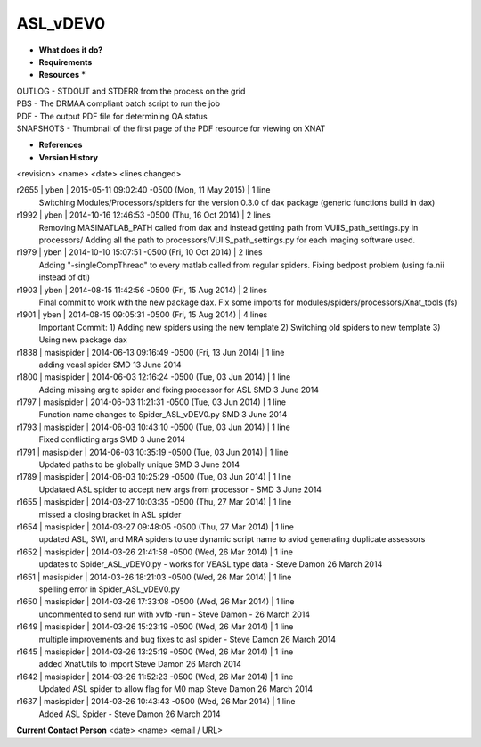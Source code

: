ASL_vDEV0
=========

* **What does it do?**

* **Requirements**

* **Resources** *
| OUTLOG - STDOUT and STDERR from the process on the grid
| PBS - The DRMAA compliant batch script to run the job
| PDF - The output PDF file for determining QA status
| SNAPSHOTS - Thumbnail of the first page of the PDF resource for viewing on XNAT

* **References**

* **Version History**
<revision> <name> <date> <lines changed>

r2655 | yben | 2015-05-11 09:02:40 -0500 (Mon, 11 May 2015) | 1 line
	Switching Modules/Processors/spiders for the version 0.3.0 of dax package (generic functions build in dax)
r1992 | yben | 2014-10-16 12:46:53 -0500 (Thu, 16 Oct 2014) | 2 lines
	Removing MASIMATLAB_PATH called from dax and instead getting path from VUIIS_path_settings.py in processors/
	Adding all the path to processors/VUIIS_path_settings.py for each imaging software used.
r1979 | yben | 2014-10-10 15:07:51 -0500 (Fri, 10 Oct 2014) | 2 lines
	Adding "-singleCompThread" to every matlab called from regular spiders.
	Fixing bedpost problem (using fa.nii instead of dti)
r1903 | yben | 2014-08-15 11:42:56 -0500 (Fri, 15 Aug 2014) | 2 lines
	Final commit to work with the new package dax.
	Fix some imports for modules/spiders/processors/Xnat_tools (fs)
r1901 | yben | 2014-08-15 09:05:31 -0500 (Fri, 15 Aug 2014) | 4 lines
	Important Commit:
	1) Adding new spiders using the new template
	2) Switching old spiders to new template
	3) Using new package dax
r1838 | masispider | 2014-06-13 09:16:49 -0500 (Fri, 13 Jun 2014) | 1 line
	adding veasl spider SMD 13 June 2014
r1800 | masispider | 2014-06-03 12:16:24 -0500 (Tue, 03 Jun 2014) | 1 line
	Adding missing arg to spider and fixing processor for ASL SMD 3 June 2014
r1797 | masispider | 2014-06-03 11:21:31 -0500 (Tue, 03 Jun 2014) | 1 line
	Function name changes to Spider_ASL_vDEV0.py SMD 3 June 2014
r1793 | masispider | 2014-06-03 10:43:10 -0500 (Tue, 03 Jun 2014) | 1 line
	Fixed conflicting args SMD 3 June 2014
r1791 | masispider | 2014-06-03 10:35:19 -0500 (Tue, 03 Jun 2014) | 1 line
	Updated paths to be globally unique SMD 3 June 2014
r1789 | masispider | 2014-06-03 10:25:29 -0500 (Tue, 03 Jun 2014) | 1 line
	Updataed ASL spider to accept new args from processor - SMD 3 June 2014
r1655 | masispider | 2014-03-27 10:03:35 -0500 (Thu, 27 Mar 2014) | 1 line
	missed a closing bracket in ASL spider
r1654 | masispider | 2014-03-27 09:48:05 -0500 (Thu, 27 Mar 2014) | 1 line
	updated ASL, SWI, and MRA spiders to use dynamic script name to aviod generating duplicate assessors
r1652 | masispider | 2014-03-26 21:41:58 -0500 (Wed, 26 Mar 2014) | 1 line
	updates to Spider_ASL_vDEV0.py - works for VEASL type data - Steve Damon 26 March 2014
r1651 | masispider | 2014-03-26 18:21:03 -0500 (Wed, 26 Mar 2014) | 1 line
	spelling error in Spider_ASL_vDEV0.py
r1650 | masispider | 2014-03-26 17:33:08 -0500 (Wed, 26 Mar 2014) | 1 line
	uncommented to send run with xvfb -run - Steve Damon - 26 March 2014
r1649 | masispider | 2014-03-26 15:23:19 -0500 (Wed, 26 Mar 2014) | 1 line
	multiple improvements and bug fixes to asl spider - Steve Damon 26 March 2014
r1645 | masispider | 2014-03-26 13:25:19 -0500 (Wed, 26 Mar 2014) | 1 line
	added XnatUtils to import Steve Damon 26 March 2014
r1642 | masispider | 2014-03-26 11:52:23 -0500 (Wed, 26 Mar 2014) | 1 line
	Updated ASL spider to allow flag for M0 map Steve Damon 26 March 2014
r1637 | masispider | 2014-03-26 10:43:43 -0500 (Wed, 26 Mar 2014) | 1 line
	Added ASL Spider - Steve Damon 26 March 2014

**Current Contact Person**
<date> <name> <email / URL>

	
	
